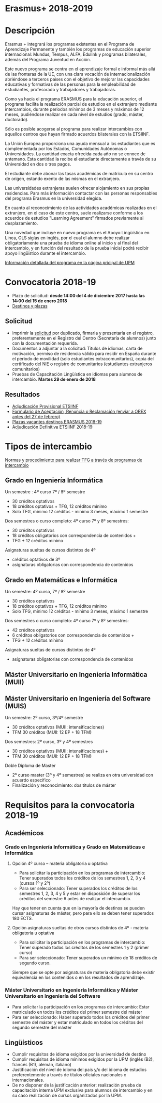 #+HTML_HEAD: <style type="text/css"> <!--/*--><![CDATA[/*><!--*/ .title { display: none; } /*]]>*/--> </style>
#+OPTIONS: num:nil author:nil html-style:nil html-preamble:nil html-postamble:nil html-scripts:nil
#+EXPORT_FILE_NAME: ./exports/erasmus1819.html

#+HTML: <h1 id="erasmus">Erasmus+ 2018-2019</h1>
* Descripción
:PROPERTIES:
:CUSTOM_ID: descripcion
:END:
Erasmus + integrará los programas existentes en el Programa de Aprendizaje Permanente y también los programas de educación superior internacional: Mundus, Tempus, ALFA, Edulink y programas bilaterales, además del Programa Juventud en Acción.

Este nuevo programa se centra en el aprendizaje formal e informal más allá de las fronteras de la UE, con una clara vocación de internacionalización abriéndose a terceros países con el objetivo de mejorar las capacidades educativas y formativas de las personas para la empleabilidad de estudiantes, profesorado y trabajadores y trabajadoras.

Como ya hacía el programa ERASMUS para la educación superior, el programa facilita la realización parcial de estudios en el extranjero mediante intercambios, durante periodos mínimos de 3 meses y máximos de 12 meses, pudiéndose realizar en cada nivel de estudios (grado, máster, doctorado).

Sólo es posible acogerse al programa para realizar intercambios con aquellos centros que hayan firmado acuerdos bilaterales con la ETSIINF.

La Unión Europea proporciona una ayuda mensual a los estudiantes que es complementada por los Estados, Comunidades Autónomas o Universidades. La cantidad exacta ofrecida cada año no se conoce de antemano. Esta cantidad la recibe el estudiante directamente a través de su Universidad en dos o tres pagos.

El estudiante debe abonar las tasas académicas de matrícula en su centro de origen, estando exento de las mismas en el extranjero.

Las universidades extranjeras suelen ofrecer alojamiento en sus propias residencias. Para más información contactar con las personas responsables del programa Erasmus en la universidad elegida.

En cuanto al reconocimiento de las actividades académicas realizadas en el extranjero, en el caso de este centro, suele realizarse conforme a los acuerdos de estudios "Learning Agreement" firmados previamente al desplazamiento.

Una novedad que incluye en nuevo programa es el Apoyo Lingüístico en Linea, OLS siglas en inglés, por el cual el alumno debe realizar obligatoriamente una prueba de idioma online al inicio y al final del intercambio, y en función del resultado de la prueba inicial podrá recibir apoyo lingüístico durante el intercambio.

[[http://www2.upm.es/portal/site/institucional/menuitem.e29ff8272ddfb41943a75910dffb46a8/?vgnextoid=2d8e127bab672110VgnVCM100000fdbf648aRCRD][Información detallada del programa en la página pricipal de UPM]]
* Convocatoria 2018-19
:PROPERTIES:
:CUSTOM_ID: convocatoria1819
:END:
- Plazo de solicitud: *desde 14:00 del 4 de diciembre 2017 hasta las 14:00 del 15 de enero 2018*
- [[http://fi.upm.es/docs/estudios/estudiar_en_el_extranjero/2351_Destinos%2520Para%2520publicar.pdf][Destinos y plazas]]
** Solicitud
:PROPERTIES:
:CUSTOM_ID: convocatoria1819Solicitud
:END:
- Imprimir la [[https://www.upm.es/erasmus/hermes/erasmus.upm][solicitud]] por duplicado, firmarla y presentarla en el registro, preferentemente en el Registro del Centro (Secretaría de alumnos) junto con la documentación requerida.
- Documentos a adjuntar a la solicitud: Titulos de idiomas, carta de motivación, permiso de residencia válido para residir en España durante el periodo de movilidad (solo estudiantes extracomunitarios), copia del certificado del NIE o registro de comunitarios (estudiantes extranjeros comunitarios)
- Pruebas de Capacitación Lingüística en idiomas para alumnos de intercambio. *Martes 29 de enero de 2018*
** Resultados
:PROPERTIES:
:CUSTOM_ID: convocatoria1819Resultados
:END:
- [[http://fi.upm.es/docs/estudios/estudiar_en_el_extranjero/2351_Adjudicacion%2520Provisional_Movilidad%2520_2018%252019_ERASMUS+.pdf][Adjudicación Provisional ETSIINF]]
- [[http://fi.upm.es/docs/estudios/estudiar_en_el_extranjero/951_ACEPTACION-RENUNCIA-RECLAMACION%20DESTINO%202017-18_ERASMUS.pdf][Formulario de Aceptación, Renuncia o Reclamación (enviar a OREX antes del 27 de febrero)]]
- [[http://fi.upm.es/docs/estudios/estudiar_en_el_extranjero/2351_Plazas%20libres%20ERASMUS_2018-19.pdf][Plazas vacantes destinos ERASMUS 2018-19]]
- [[https://www.fi.upm.es/docs/estudios/estudiar_en_el_extranjero/2351_Adjudicacion_Definitiva_Moviidad_2018-19_ERASMUS+_2.pdf][Adjudicación Definitiva ETSIINF 2018-19]]
* Tipos de intercambio
:PROPERTIES:
:CUSTOM_ID: tipos
:END:
[[http://fi.upm.es/docs/estudios/estudiar_en_el_extranjero/951_TFG-movilidad-normas%20y%20procedmiento-ABRIL-2016.pdf][Normas y procedimiento para realizar TFG a través de programas de intercambio]]
** Grado en Ingeniería Informática
:PROPERTIES:
:CUSTOM_ID: tiposGII
:END:
Un semestre : 4º curso 7º / 8º semestre
- 30 créditos optativos
- 18 créditos optativos + TFG, 12 créditos mínimo
- Solo TFG, mínimo 12 créditos - mínimo 3 meses, máximo 1 semestre
Dos semestres o curso completo: 4º curso 7º y 8º semestres:
- 30 créditos optativos
- 18 créditos obligatorios con correspondencia de contenidos +
- TFG + 12 créditos mínimo
Asignaturas sueltas de cursos distintos de 4º
- créditos optativos de 3º
- asignaturas obligatorias con correspondencia de contenidos
** Grado en Matemáticas e Informática
:PROPERTIES:
:CUSTOM_ID: tiposGMI
:END:
Un semestre: 4º curso, 7º / 8º semestre
- 30 créditos optativos
- 18 créditos optativos + TFG, 12 créditos mínimo
- Solo TFG, mínimo 12 créditos - mínimo 3 meses, máximo 1 semestre
Dos semestres o curso completo: 4º curso 7º y 8º semestres:
- 42 créditos optativos
- 6 créditos obligatorios con correspondencia de contenidos +
- TFG + 12 créditos mínimo
Asignaturas sueltas de cursos distintos de 4º
- asignaturas obligatorias con correspondencia de contenidos
** Máster Universitario en Ingeniería Informática (MUII)
:PROPERTIES:
:CUSTOM_ID: tiposMUII
:END:
** Máster Universitario en Ingeniería del Software (MUIS)
:PROPERTIES:
:CUSTOM_ID: tiposMUIS
:END:
Un semestre: 2º curso, 3º/4º semestre
- 30 créditos optativos (MUII: intensificaciones)
- TFM 30 créditos (MUII: 12 EP + 18 TFM)
Dos semestres: 2º curso, 3º y 4º semestres
- 30 créditos optativos (MUII: intensificaciones) +
- TFM 30 créditos (MUII: 12 EP + 18 TFM)
Doble Diploma de Master
- 2º curso master (3º y 4º semestres) se realiza en otra universidad con acuerdo específico
- Finalización y reconocimiento: dos títulos de máster
* Requisitos para la convocatoria 2018-19
:PROPERTIES:
:CUSTOM_ID: requisitos
:END:
** Académicos
:PROPERTIES:
:CUSTOM_ID: requisitosAcademicos
:END:
*** Grado en Ingeniería Informática y Grado en Matemáticas e Informática
:PROPERTIES:
:CUSTOM_ID: requisitosAcademicosGIIyGMI
:END:
**** Opción 4º curso – materia obligatoria u optativa
:PROPERTIES:
:CUSTOM_ID: requisitosAcademicosGIIyGMI4o
:END:
- Para solicitar la participación en los programas de intercambio: Tener superados todos los créditos de los semestres 1, 2, 3 y 4 (cursos 1º y 2º)
- Para ser seleccionado: Tener superados los créditos de los semestres 1, 2, 3, 4 y 5 y estar en disposición de superar los créditos del semestre 6 antes de realizar el intercambio.

Hay que tener en cuenta que en la mayoría de destinos se pueden cursar asignaturas de máster, pero para ello se deben tener superados 180 ECTS.
**** Opción asignaturas sueltas de otros cursos distintos de 4º - materia obligatoria u optativa
:PROPERTIES:
:CUSTOM_ID: requisitosAcademicosGIIyGMIAASS
:END:
- Para solicitar la participación en los programas de intercambio: Tener superado todos los créditos de los semestres 1 y 2 (primer curso)
- Para ser seleccionado: Tener superados un mínimo de 18 créditos de segundo curso.

Siempre que se opte por asignaturas de materia obligatoria debe existir equivalencia en los contenidos o en los resultados de aprendizaje.
*** Máster Universitario en Ingeniería Informática y Máster Universitario en Ingeniería del Software
:PROPERTIES:
:CUSTOM_ID: requisitosAcademicosMUIIyMUIS
:END:
- Para solicitar la participación en los programas de intercambio: Estar matriculado en todos los créditos del primer semestre del máster
- Para ser seleccionado: Haber superado todos los créditos del primer semestre del máster y estar matriculado en todos los créditos del segundo semestre del máster
** Lingüísticos
:PROPERTIES:
:CUSTOM_ID: requisitosLinguisticos
:END:
- Cumplir requisitos de idioma exigidos por la universidad de destino
- Cumplir requisitos de idioma mínimos exigidos por la UPM (inglés (B2), francés (B1), alemán, italiano)
- Justificación del nivel de idioma del pais y/o del idioma de estudios preferentemente a través de títulos oficiales nacionales o internacionales.
- De no disponer de la justificación anterior: realización prueba de capacitación interna UPM exclusiva para alumnos de intercambio y en su caso realización de cursos organizados por la UPM.
